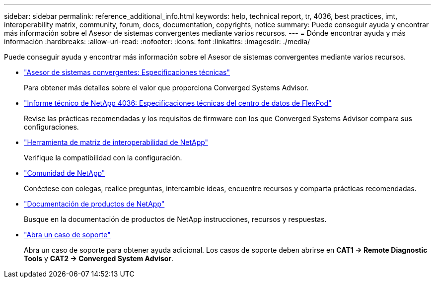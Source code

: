 ---
sidebar: sidebar 
permalink: reference_additional_info.html 
keywords: help, technical report, tr, 4036, best practices, imt, interoperability matrix, community, forum, docs, documentation, copyrights, notice 
summary: Puede conseguir ayuda y encontrar más información sobre el Asesor de sistemas convergentes mediante varios recursos. 
---
= Dónde encontrar ayuda y más información
:hardbreaks:
:allow-uri-read: 
:nofooter: 
:icons: font
:linkattrs: 
:imagesdir: ./media/


[role="lead"]
Puede conseguir ayuda y encontrar más información sobre el Asesor de sistemas convergentes mediante varios recursos.

* https://www.netapp.com/data-storage/flexpod/cooperative-support/["Asesor de sistemas convergentes: Especificaciones técnicas"^]
+
Para obtener más detalles sobre el valor que proporciona Converged Systems Advisor.

* https://docs.netapp.com/us-en/flexpod/fp-def/dc-tech-spec_solution_overview.html["Informe técnico de NetApp 4036: Especificaciones técnicas del centro de datos de FlexPod"^]
+
Revise las prácticas recomendadas y los requisitos de firmware con los que Converged Systems Advisor compara sus configuraciones.

* http://mysupport.netapp.com/matrix["Herramienta de matriz de interoperabilidad de NetApp"^]
+
Verifique la compatibilidad con la configuración.

* http://community.netapp.com["Comunidad de NetApp"^]
+
Conéctese con colegas, realice preguntas, intercambie ideas, encuentre recursos y comparta prácticas recomendadas.

* http://docs.netapp.com["Documentación de productos de NetApp"^]
+
Busque en la documentación de productos de NetApp instrucciones, recursos y respuestas.

* https://mysupport.netapp.com/portal["Abra un caso de soporte"]
+
Abra un caso de soporte para obtener ayuda adicional. Los casos de soporte deben abrirse en *CAT1 -> Remote Diagnostic Tools* y *CAT2 -> Converged System Advisor*.


